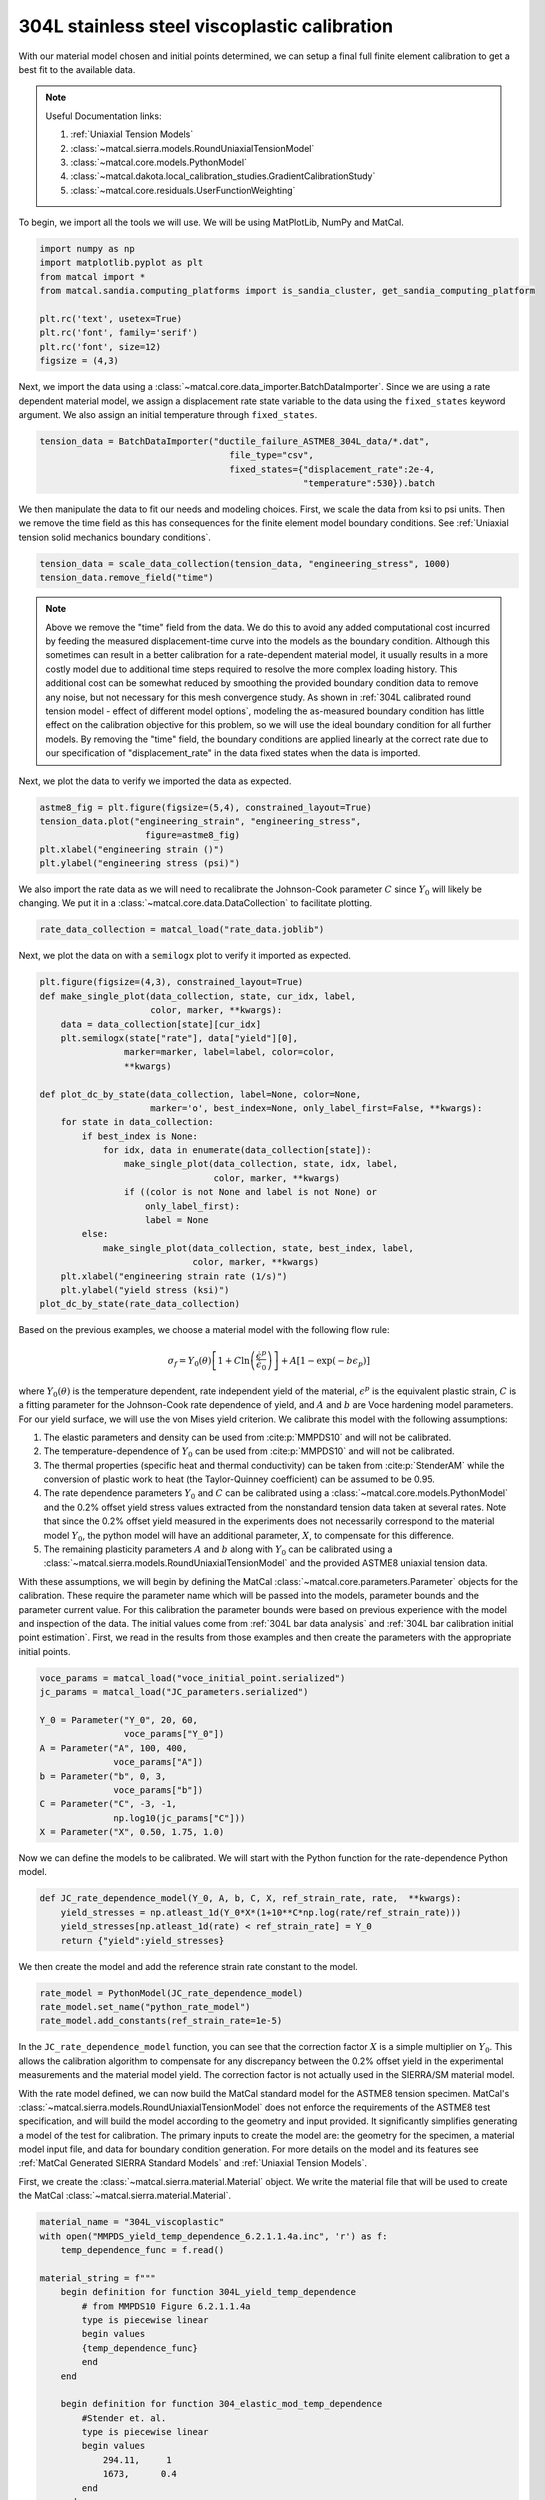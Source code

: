 
.. DO NOT EDIT.
.. THIS FILE WAS AUTOMATICALLY GENERATED BY SPHINX-GALLERY.
.. TO MAKE CHANGES, EDIT THE SOURCE PYTHON FILE:
.. "advanced_examples/304L_viscoplastic_calibration/plot_304L_c_tension_calibration_cluster.py"
.. LINE NUMBERS ARE GIVEN BELOW.

.. only:: html

    .. note::
        :class: sphx-glr-download-link-note

        :ref:`Go to the end <sphx_glr_download_advanced_examples_304L_viscoplastic_calibration_plot_304L_c_tension_calibration_cluster.py>`
        to download the full example code.

.. rst-class:: sphx-glr-example-title

.. _sphx_glr_advanced_examples_304L_viscoplastic_calibration_plot_304L_c_tension_calibration_cluster.py:


304L stainless steel viscoplastic calibration
---------------------------------------------

With our material model chosen and initial points determined, 
we can setup a final full finite element calibration to 
get a best fit to the available data.

.. note::
    Useful Documentation links:

    #. :ref:`Uniaxial Tension Models`
    #. :class:`~matcal.sierra.models.RoundUniaxialTensionModel`
    #. :class:`~matcal.core.models.PythonModel`
    #. :class:`~matcal.dakota.local_calibration_studies.GradientCalibrationStudy`
    #. :class:`~matcal.core.residuals.UserFunctionWeighting`

To begin, we import all the tools we will use.
We will be using MatPlotLib, NumPy and MatCal.

.. GENERATED FROM PYTHON SOURCE LINES 21-31

.. code-block:: Python

    import numpy as np
    import matplotlib.pyplot as plt
    from matcal import *
    from matcal.sandia.computing_platforms import is_sandia_cluster, get_sandia_computing_platform

    plt.rc('text', usetex=True)
    plt.rc('font', family='serif')
    plt.rc('font', size=12)
    figsize = (4,3)








.. GENERATED FROM PYTHON SOURCE LINES 32-36

Next, we import the data using a :class:`~matcal.core.data_importer.BatchDataImporter`.
Since we are using a rate dependent material model, we assign a displacement rate 
state variable to the data using the ``fixed_states`` keyword argument. We also
assign an initial temperature through ``fixed_states``.

.. GENERATED FROM PYTHON SOURCE LINES 36-40

.. code-block:: Python

    tension_data = BatchDataImporter("ductile_failure_ASTME8_304L_data/*.dat", 
                                        file_type="csv", 
                                        fixed_states={"displacement_rate":2e-4, 
                                                      "temperature":530}).batch







.. GENERATED FROM PYTHON SOURCE LINES 41-45

We then manipulate the data to fit our needs and modeling choices. First, 
we scale the data from ksi to psi units. Then we remove the time field 
as this has consequences for the finite element model boundary conditions. 
See :ref:`Uniaxial tension solid mechanics boundary conditions`.

.. GENERATED FROM PYTHON SOURCE LINES 45-48

.. code-block:: Python

    tension_data = scale_data_collection(tension_data, "engineering_stress", 1000)
    tension_data.remove_field("time")








.. GENERATED FROM PYTHON SOURCE LINES 49-71

.. note::
    Above we remove the "time" field from the data. We do this to avoid any 
    added computational cost 
    incurred by feeding the measured displacement-time curve into the models 
    as the boundary condition. 
    Although this sometimes can result in a better calibration 
    for a rate-dependent material model, it 
    usually results in a more costly model due to additional time steps 
    required to resolve
    the more complex loading history. 
    This additional cost can be somewhat reduced by smoothing the
    provided boundary condition data to remove any noise, 
    but not necessary for this mesh convergence study. 
    As shown in :ref:`304L calibrated round tension model - effect 
    of different model options`,
    modeling the as-measured boundary condition has little effect on the 
    calibration objective for this problem, 
    so we will use the ideal boundary condition for all further models.
    By removing the "time" field, the boundary conditions are applied 
    linearly at the correct rate
    due to our specification of "displacement_rate" in the data fixed 
    states when the data is imported.

.. GENERATED FROM PYTHON SOURCE LINES 74-75

Next, we plot the data to verify we imported the data as expected.

.. GENERATED FROM PYTHON SOURCE LINES 75-81

.. code-block:: Python

    astme8_fig = plt.figure(figsize=(5,4), constrained_layout=True)
    tension_data.plot("engineering_strain", "engineering_stress", 
                        figure=astme8_fig)
    plt.xlabel("engineering strain ()")
    plt.ylabel("engineering stress (psi)")




.. image-sg:: /advanced_examples/304L_viscoplastic_calibration/images/sphx_glr_plot_304L_c_tension_calibration_cluster_001.png
   :alt: plot 304L c tension calibration cluster
   :srcset: /advanced_examples/304L_viscoplastic_calibration/images/sphx_glr_plot_304L_c_tension_calibration_cluster_001.png
   :class: sphx-glr-single-img


.. rst-class:: sphx-glr-script-out

 .. code-block:: none


    Text(20.77140016604401, 0.5, 'engineering stress (psi)')



.. GENERATED FROM PYTHON SOURCE LINES 82-86

We also import the rate data as we will need to recalibrate 
the Johnson-Cook parameter :math:`C` since :math:`Y_0` will 
likely be changing. We put it in a :class:`~matcal.core.data.DataCollection`
to facilitate plotting.

.. GENERATED FROM PYTHON SOURCE LINES 86-88

.. code-block:: Python

    rate_data_collection = matcal_load("rate_data.joblib")








.. GENERATED FROM PYTHON SOURCE LINES 89-91

Next, we plot the data on with a ``semilogx`` plot to verify it imported 
as expected.

.. GENERATED FROM PYTHON SOURCE LINES 91-116

.. code-block:: Python

    plt.figure(figsize=(4,3), constrained_layout=True)
    def make_single_plot(data_collection, state, cur_idx, label, 
                         color, marker, **kwargs):
        data = data_collection[state][cur_idx]
        plt.semilogx(state["rate"], data["yield"][0],
                    marker=marker, label=label, color=color, 
                    **kwargs)

    def plot_dc_by_state(data_collection, label=None, color=None,
                         marker='o', best_index=None, only_label_first=False, **kwargs):
        for state in data_collection:
            if best_index is None:
                for idx, data in enumerate(data_collection[state]):
                    make_single_plot(data_collection, state, idx, label, 
                                     color, marker, **kwargs)
                    if ((color is not None and label is not None) or
                        only_label_first):
                        label = None
            else:
                make_single_plot(data_collection, state, best_index, label, 
                                 color, marker, **kwargs)
        plt.xlabel("engineering strain rate (1/s)")
        plt.ylabel("yield stress (ksi)")
    plot_dc_by_state(rate_data_collection)




.. image-sg:: /advanced_examples/304L_viscoplastic_calibration/images/sphx_glr_plot_304L_c_tension_calibration_cluster_002.png
   :alt: plot 304L c tension calibration cluster
   :srcset: /advanced_examples/304L_viscoplastic_calibration/images/sphx_glr_plot_304L_c_tension_calibration_cluster_002.png
   :class: sphx-glr-single-img





.. GENERATED FROM PYTHON SOURCE LINES 117-161

Based on the previous examples, we choose a material model with the
following flow rule:

.. math:: \sigma_f=Y_0\left(\theta\right)\left[1+C\ln\left(\frac{\dot{\epsilon}^p}
   {\dot{\epsilon}_0}\right)\right] 
   + A\left[1-\exp\left(-b\epsilon_p\right)\right]

where :math:`Y_0\left(\theta\right)` is the temperature dependent, rate independent 
yield of the material, :math:`\epsilon^p` is the equivalent plastic strain,
:math:`C` is a fitting parameter for the Johnson-Cook rate dependence of yield, 
and :math:`A` and :math:`b` are Voce hardening
model parameters. For our yield surface, we will use the von Mises yield criterion. 
We calibrate this model with the following assumptions:

#. The elastic parameters and density can be used from :cite:p:`MMPDS10` and 
   will not be calibrated.
#. The temperature-dependence of :math:`Y_0` can be 
   used from :cite:p:`MMPDS10` and will not be calibrated.
#. The thermal properties (specific heat and thermal conductivity) can be taken from 
   :cite:p:`StenderAM` while the conversion of
   plastic work to heat (the Taylor-Quinney coefficient) can be assumed to be 0.95.
#. The rate dependence parameters :math:`Y_0` and :math:`C` can be calibrated using 
   a :class:`~matcal.core.models.PythonModel` 
   and the 0.2\% offset yield stress values
   extracted from the nonstandard tension data taken at several rates. Note that since the 
   0.2\% offset yield measured in the experiments does 
   not necessarily correspond to the material model :math:`Y_0`,
   the python model will have an additional parameter, 
   :math:`X`, to compensate for this difference. 
#. The remaining plasticity parameters :math:`A` and :math:`b` 
   along with :math:`Y_0` can be calibrated 
   using a :class:`~matcal.sierra.models.RoundUniaxialTensionModel`
   and the provided ASTME8 uniaxial tension data. 

With these assumptions, we will begin by defining the MatCal 
:class:`~matcal.core.parameters.Parameter` objects for the calibration.
These require the parameter name 
which will be passed into the models, parameter bounds and 
the parameter current value. 
For this calibration the parameter bounds were based on previous experience with the model
and inspection of the data. The initial values come from 
:ref:`304L bar data analysis` and :ref:`304L bar calibration initial point estimation`.
First, we read in the results from those examples and then 
create the parameters with the appropriate initial points.

.. GENERATED FROM PYTHON SOURCE LINES 161-175

.. code-block:: Python


    voce_params = matcal_load("voce_initial_point.serialized")
    jc_params = matcal_load("JC_parameters.serialized")

    Y_0 = Parameter("Y_0", 20, 60, 
                    voce_params["Y_0"])
    A = Parameter("A", 100, 400, 
                  voce_params["A"])
    b = Parameter("b", 0, 3, 
                  voce_params["b"])
    C = Parameter("C", -3, -1, 
                  np.log10(jc_params["C"]))
    X = Parameter("X", 0.50, 1.75, 1.0)








.. GENERATED FROM PYTHON SOURCE LINES 176-179

Now we can define the models to be calibrated. 
We will start with the Python function for the 
rate-dependence Python model.

.. GENERATED FROM PYTHON SOURCE LINES 179-184

.. code-block:: Python

    def JC_rate_dependence_model(Y_0, A, b, C, X, ref_strain_rate, rate,  **kwargs):
        yield_stresses = np.atleast_1d(Y_0*X*(1+10**C*np.log(rate/ref_strain_rate)))
        yield_stresses[np.atleast_1d(rate) < ref_strain_rate] = Y_0
        return {"yield":yield_stresses}








.. GENERATED FROM PYTHON SOURCE LINES 185-187

We then create the model and add the reference
strain rate constant to the model.

.. GENERATED FROM PYTHON SOURCE LINES 187-191

.. code-block:: Python

    rate_model = PythonModel(JC_rate_dependence_model)
    rate_model.set_name("python_rate_model")
    rate_model.add_constants(ref_strain_rate=1e-5)








.. GENERATED FROM PYTHON SOURCE LINES 192-214

In the ``JC_rate_dependence_model`` function, you can see that the correction factor :math:`X`
is a simple multiplier on :math:`Y_0`. This allows the calibration algorithm to compensate
for any discrepancy between the 0.2\% offset yield in the
experimental measurements and the material
model yield. The correction factor is not actually used in the SIERRA/SM material model.

With the rate model defined, we can now build the MatCal standard model for the 
ASTME8 tension specimen. MatCal's :class:`~matcal.sierra.models.RoundUniaxialTensionModel` 
does not enforce the requirements of the ASTME8 test specification, 
and will build the model according 
to the geometry and input provided. It significantly simplifies
generating a model of the test for calibration. 
The primary inputs to create the model are:
the geometry for the specimen, a material model input file, 
and data for boundary condition generation. 
For more details on the model and its features see 
:ref:`MatCal Generated SIERRA Standard Models`
and :ref:`Uniaxial Tension Models`. 

First, we create the :class:`~matcal.sierra.material.Material` object. 
We write the material file that will be used to create the 
MatCal :class:`~matcal.sierra.material.Material`.

.. GENERATED FROM PYTHON SOURCE LINES 214-282

.. code-block:: Python

    material_name = "304L_viscoplastic"
    with open("MMPDS_yield_temp_dependence_6.2.1.1.4a.inc", 'r') as f:
        temp_dependence_func = f.read()

    material_string = f""" 
        begin definition for function 304L_yield_temp_dependence
            # from MMPDS10 Figure 6.2.1.1.4a
            type is piecewise linear
            begin values
            {temp_dependence_func}
            end
        end

        begin definition for function 304_elastic_mod_temp_dependence
            #Stender et. al.
            type is piecewise linear
            begin values
                294.11,     1
                1673,      0.4
            end
        end 

        begin definition for function 304L_thermal_strain_temp_dependence
            #Stender et. al.
            type is piecewise linear
            begin values
                294.11, 0.0
                1725.0, 0.02
            end
        end

        begin material {material_name}
            #density and elastic parameters from Granta's MMPDS10 304L database Table 2.7.1.0(b3). 
            #Design Mechanical and Physical Properties of AISI 304 Stainless Steels

            density = {{density}}
            thermal engineering strain function = 304L_thermal_strain_temp_dependence
    
            begin parameters for model j2_plasticity
                youngs modulus                = 29e6
                poissons ratio                =   0.27
                yield stress                  = {{Y_0*1e3}}

                youngs modulus function = 304_elastic_mod_temp_dependence

                hardening model = decoupled_flow_stress

                isotropic hardening model = voce
                hardening modulus = {{A*1e3}}
                 exponential coefficient = {{b}}

                yield rate multiplier = johnson_cook
                yield rate constant = {{10^C}}
                yield reference rate = {{ref_strain_rate}}


                yield temperature multiplier = user_defined
                yield temperature multiplier function = 304L_yield_temp_dependence 

                hardening rate multiplier = rate_independent
                hardening temperature multiplier = temperature_independent

                thermal softening model      = coupled
                beta_tq                      = 0.95
                specific heat = {{specific_heat}}
            end
        end
    """







.. GENERATED FROM PYTHON SOURCE LINES 283-314

The study parameters and other parameters can be seen in the file 
and are identified with the curly bracket identifiers for Aprepro :cite:p:`aprepro`
substitution
when the study is running. Also, the functions needed in the model for
temperature dependence are included.

.. note::
   For this material model, the material file for SIERRA/SM also 
   contains the density and specific heat variables that 
   are needed for coupled simulations. We have included them here so
   that we can investigate coupling in a follow-on 
   study. If you want these to be added by MatCal, 
   they can be added to the material model 
   input using curly bracket identifiers as shown above. 
   MatCal will substitute the appropriate values into the file
   if they are to the model as MatCal SIERRA model constants,
   MatCal state parameters, MatCal study 
   parameters or if they are added using the 
   :meth:`~matcal.sierra.models.RoundUniaxialTensionModel.activate_thermal_coupling` 
   method. Alternatively, they can be
   entered manually as fixed values. If they are entered as shown 
   above and MatCal does not substitute values for their identifiers,
   they will default to zero which could cause errors 
   depending on the model options chosen.


Next, we save the material string to a file, so 
MatCal can add it to the model files 
that we generate for the tension model. We then
create the MatCal :class:`~matcal.sierra.material.Material`
object.

.. GENERATED FROM PYTHON SOURCE LINES 314-321

.. code-block:: Python

    material_filename = "304L_viscoplastic_voce_hardening.inc"
    with open(material_filename, 'w') as fn:
        fn.write(material_string)

    sierra_material = Material(material_name, material_filename,
                                "j2_plasticity")








.. GENERATED FROM PYTHON SOURCE LINES 322-334

Next, we create the tension model using the
:class:`~matcal.sierra.models.RoundUniaxialTensionModel`
which takes the material object we created and geometry parameters as input.
It is convenient to put the geometry parameters in a dictionary and then unpack that
dictionary when initializing the model as shown below. After the model is initialized,
the model's options can be set and modified as desired. Here we pass the entire 
data collection into the model for boundary condition generation. Since our 
data collection no longer has the test displacement-time history, the model will 
deform the specimen to the maximum displacement in the data over 
the correct time to achieve the desired engineering strain rate. 
We study the effects of boundary condition choice in more detail in 
:ref:`304L calibrated round tension model - effect of different model options`.

.. GENERATED FROM PYTHON SOURCE LINES 334-349

.. code-block:: Python

    geo_params = {"extensometer_length": 0.75,
                   "gauge_length": 1.25, 
                   "gauge_radius": 0.125, 
                   "grip_radius": 0.25, 
                   "total_length": 4, 
                   "fillet_radius": 0.188,
                   "taper": 0.0015,
                   "necking_region":0.375,
                   "element_size": 0.01,
                   "mesh_method":3, 
                   "grip_contact_length":1}

    astme8_model = RoundUniaxialTensionModel(sierra_material, **geo_params)            
    astme8_model.add_boundary_condition_data(tension_data)       








.. GENERATED FROM PYTHON SOURCE LINES 350-353

We set the cores the model uses to be platform dependent.
On a local machine it will run on 36 cores. If its on a cluster,
it will run in the queue on 112.

.. GENERATED FROM PYTHON SOURCE LINES 353-363

.. code-block:: Python

    astme8_model.set_number_of_cores(24)
    if is_sandia_cluster():       
        astme8_model.run_in_queue("fy220213", 0.5)
        astme8_model.continue_when_simulation_fails()
        platform = get_sandia_computing_platform()
        cores_per_node = platform.get_processors_per_node()
        astme8_model.set_number_of_cores(cores_per_node)
    astme8_model.set_allowable_load_drop_factor(0.45)
    astme8_model.set_name("ASTME8_tension_model")








.. GENERATED FROM PYTHON SOURCE LINES 364-366

We also add the reference strain rate constant to the
SIERRA model.

.. GENERATED FROM PYTHON SOURCE LINES 366-368

.. code-block:: Python

    astme8_model.add_constants(ref_strain_rate=1e-5)








.. GENERATED FROM PYTHON SOURCE LINES 369-380

After preparing the models and data, we must define the objectives to be minimized. 
For this calibration, we will need a separate objective for each model and 
data set to be compared. Both will use the
:class:`~matcal.core.objective.CurveBasedInterpolatedObjective`,
but will differ in the fields that they use for
interpolation and residual calculation. For the 
rate dependence model,
we will be calibrating the yield stress from the model to each measured yield 
at each rate. For the tension model, we will be calibrating to the 
measured engineering stress-strain curve. Therefore,
we create the objectives shown below.

.. GENERATED FROM PYTHON SOURCE LINES 380-383

.. code-block:: Python

    rate_objective = Objective("yield")
    astme8_objective = CurveBasedInterpolatedObjective("engineering_strain", "engineering_stress")








.. GENERATED FROM PYTHON SOURCE LINES 384-391

We then create a function and set of objects that will 
set certain values in the residual vector to zero 
based on values in the
data curve used to calculate that residual vector. This is to remove
residuals corresponding to portions of the curve 
that we should not calibrate to or do not wish to 
calibrate to.

.. GENERATED FROM PYTHON SOURCE LINES 391-402

.. code-block:: Python

    def remove_uncalibrated_data_from_residual(engineering_strains, engineering_stresses, residuals):
        import numpy as np
        weights = np.ones(len(residuals))
        weights[engineering_stresses < 38e3] = 0
        weights[engineering_strains > 0.75] = 0
        return weights*residuals

    residual_weights = UserFunctionWeighting("engineering_strain", "engineering_stress", 
                                             remove_uncalibrated_data_from_residual)
    astme8_objective.set_field_weights(residual_weights)








.. GENERATED FROM PYTHON SOURCE LINES 403-420

.. note::
    Above we remove the elastic and steep unloading portions of the stress-strain
    curves from the objective using :class:`~matcal.core.residuals.UserFunctionWeighting` object.
    As stated previously, the elasticity constants are pulled from the literature, 
    so keeping the elastic data in the objective is not needed. 
    Additionally, the steep unloading after necking will not be well captured 
    with a coarse mesh and 
    the absence of a failure method such as element death. Refining the mesh and adding failure 
    significantly increases
    the cost of the model with little effect on the calibration results. 
    At a minimum, we need the calibration to be able to identify the peak 
    load and strain at peak load
    in the data
    which for this data only requires strains up to 0.75.  
    This step is not necessarily required, but it does reduce the computational
    cost of the calibration and 
    most likely results in an improved calibration.

.. GENERATED FROM PYTHON SOURCE LINES 422-466

To perform the calibration, we will use 
the :class:`~matcal.dakota.local_calibration_studies.GradientCalibrationStudy`.
First, we create the calibration
study object with the :class:`~matcal.core.parameters.Parameter` objects that we made earlier.
We then add the evaluation sets which will be 
combined to form the full objective. In this case, each evaluation 
set has a single objective, model and data/data_collection. 
As a result, MatCal will track two objectives for this problem.

.. note ::
  MatCal can also accept multiple objectives passed to a single evaluation set in the form of an
  :class:`~matcal.core.objective.ObjectiveCollection`. 
  You can also add evaluation sets for a given 
  model multiple times. This is useful when you have different types 
  of data from the experiments and 
  must use different objectives on these data sets. 
  An example would be calibrating to both stress-strain and temperature-time data.
  Sometimes the experimental data is not collocated in time and supplied in different files.
  In such a case, you could calibrate
  to both by adding two evaluation sets for the model, 
  one for stress-strain and another for temperature-time.

After adding the evaluation sets, we need to set the study core limit. 
MatCal takes advantage of 
multiple cores in two layers. Most models can be run on several cores, all studies can run 
evaluation sets in parallel (all models for a combined objective 
evaluation can be run concurrently), and most 
studies can run several combined objective evaluations concurrently. 
For this case, we need 1 core for the python model and 
36 cores for the tension model in each combined objective evaluation. 
The study itself supports objective evaluation 
concurrently up to :math:`n+1` where :math:`n` is the number of parameters. 
See the 
study specific documentation for the objective evaluation concurrency for other methods.
For this case, the study will perform six (five parameters + 1) concurrent combined
objective evaluations, so this study can use at most 37*6 cores. 
Since this is a relatively large number of cores, we set the core limit to 112.
This limit is total number of cores we can use on the computational resources we plan 
to run this on. 
If you have fewer cores, 
set the limit to what is available and MatCal will not use 
more than what is specified. If no core limit is set,
MatCal will default to 1. For parallel jobs, you must specify the limit
or MatCal will error out. These specifications are for running jobs on a local machine.

.. GENERATED FROM PYTHON SOURCE LINES 466-473

.. code-block:: Python

    calibration = GradientCalibrationStudy(Y_0, A, b, C, X)
    calibration.add_evaluation_set(astme8_model, astme8_objective, tension_data)
    calibration.set_results_storage_options(results_save_frequency=6)
    calibration.add_evaluation_set(rate_model, rate_objective, rate_data_collection)
    calibration.set_core_limit(112)
    cal_dir = "finite_element_model_calibration"
    calibration.set_working_directory(cal_dir, remove_existing=True)







.. GENERATED FROM PYTHON SOURCE LINES 474-481

However, if we are on a cluster where the models are run in a queue (not
the local machine), 
we set the limit based on the number of jobs that can run concurrently 
because there is some overhead for job monitoring and results processing.
For our case, that is only six python models run on the parent node 
and then six finite element models run on children nodes with job monitoring
and post processing on the parent node.

.. GENERATED FROM PYTHON SOURCE LINES 481-484

.. code-block:: Python

    if is_sandia_cluster():
        calibration.set_core_limit(12)








.. GENERATED FROM PYTHON SOURCE LINES 485-489

We can now run the calibration. After it finishes, we will plot 
MatCal's standard plots which include plotting the simulation QoIs versus the experimental data
QoIs, the objectives versus evaluation and the objectives versus the parameter values. 
We also print and save the final parameter values. 

.. GENERATED FROM PYTHON SOURCE LINES 489-499

.. code-block:: Python

    results = calibration.launch()
    print(results.best)
    matcal_save("voce_calibration_results.serialized", results.best.to_dict())
    import os
    init_dir = os.getcwd()
    os.chdir(cal_dir)
    make_standard_plots("engineering_strain","yield")
    os.chdir(init_dir)





.. rst-class:: sphx-glr-horizontal


    *

      .. image-sg:: /advanced_examples/304L_viscoplastic_calibration/images/sphx_glr_plot_304L_c_tension_calibration_cluster_003.png
         :alt: plot 304L c tension calibration cluster
         :srcset: /advanced_examples/304L_viscoplastic_calibration/images/sphx_glr_plot_304L_c_tension_calibration_cluster_003.png
         :class: sphx-glr-multi-img

    *

      .. image-sg:: /advanced_examples/304L_viscoplastic_calibration/images/sphx_glr_plot_304L_c_tension_calibration_cluster_004.png
         :alt: plot 304L c tension calibration cluster
         :srcset: /advanced_examples/304L_viscoplastic_calibration/images/sphx_glr_plot_304L_c_tension_calibration_cluster_004.png
         :class: sphx-glr-multi-img

    *

      .. image-sg:: /advanced_examples/304L_viscoplastic_calibration/images/sphx_glr_plot_304L_c_tension_calibration_cluster_005.png
         :alt: plot 304L c tension calibration cluster
         :srcset: /advanced_examples/304L_viscoplastic_calibration/images/sphx_glr_plot_304L_c_tension_calibration_cluster_005.png
         :class: sphx-glr-multi-img

    *

      .. image-sg:: /advanced_examples/304L_viscoplastic_calibration/images/sphx_glr_plot_304L_c_tension_calibration_cluster_006.png
         :alt: plot 304L c tension calibration cluster
         :srcset: /advanced_examples/304L_viscoplastic_calibration/images/sphx_glr_plot_304L_c_tension_calibration_cluster_006.png
         :class: sphx-glr-multi-img

    *

      .. image-sg:: /advanced_examples/304L_viscoplastic_calibration/images/sphx_glr_plot_304L_c_tension_calibration_cluster_007.png
         :alt: plot 304L c tension calibration cluster
         :srcset: /advanced_examples/304L_viscoplastic_calibration/images/sphx_glr_plot_304L_c_tension_calibration_cluster_007.png
         :class: sphx-glr-multi-img

    *

      .. image-sg:: /advanced_examples/304L_viscoplastic_calibration/images/sphx_glr_plot_304L_c_tension_calibration_cluster_008.png
         :alt: plot 304L c tension calibration cluster
         :srcset: /advanced_examples/304L_viscoplastic_calibration/images/sphx_glr_plot_304L_c_tension_calibration_cluster_008.png
         :class: sphx-glr-multi-img

    *

      .. image-sg:: /advanced_examples/304L_viscoplastic_calibration/images/sphx_glr_plot_304L_c_tension_calibration_cluster_009.png
         :alt: plot 304L c tension calibration cluster
         :srcset: /advanced_examples/304L_viscoplastic_calibration/images/sphx_glr_plot_304L_c_tension_calibration_cluster_009.png
         :class: sphx-glr-multi-img

    *

      .. image-sg:: /advanced_examples/304L_viscoplastic_calibration/images/sphx_glr_plot_304L_c_tension_calibration_cluster_010.png
         :alt: plot 304L c tension calibration cluster
         :srcset: /advanced_examples/304L_viscoplastic_calibration/images/sphx_glr_plot_304L_c_tension_calibration_cluster_010.png
         :class: sphx-glr-multi-img


.. rst-class:: sphx-glr-script-out

 .. code-block:: none

    Y_0: 33.024571631
    A: 159.68313409
    b: 1.9454778716
    C: -1.400116261
    X: 0.98319414701




.. GENERATED FROM PYTHON SOURCE LINES 500-527

The calibration finishes successfully with the Dakota output::

  **** RELATIVE FUNCTION CONVERGENCE *****

indicating that the calibration completed successfully. The QoI plots 
also show that the calibration matches the data well. The 
objective results for the best evaluation are given in the output shown below.::

       Evaluation results for "matcal_workdir.25":
               Objective "CurveBasedInterpolatedObjective_1" for model "ASTME8_tension_model" = 0.00028227584006352657
               Objective "CurveBasedInterpolatedObjective_0" for model "python_rate_model" = 0.0033173052116014117

The tension model objective is fairly low while the 
python rate model objective is noticeably higher. These objectives will never be zero due to 
the fact that there is model form error that is unavoidable and due to the variance in the data. 
From the QoI plots it is clear that the rate data have noticeably higher variability for the measured 
dependent field ("yield") at a given independent field value ("rate") when compared to the tension 
engineering stress-strain data. This is likely the primary cause for its higher
objective value. This demonstrates why it is typically a good practice to weight objectives or residuals by the inverse of the
variance or noise of the data. MatCal will do this if the data variance is provided with the data and the user 
adds :class:`~matcal.core.residuals.NoiseWeightingFromFile` residuals weights to the objective with 
:meth:`~matcal.core.objective.Objective.set_field_weights`. The same can be accomplished by the 
user by using the :class:`~matcal.core.residuals.ConstantFactorWeighting` with the appropriate scale factor.
For this problem, the calibration 
is acceptable without it and it is not necessarily needed because objectives 
are fairly decoupled. However, using this weighting would result in a small change to the calibrated
parameters if used.  


.. rst-class:: sphx-glr-timing

   **Total running time of the script:** (7 minutes 31.669 seconds)


.. _sphx_glr_download_advanced_examples_304L_viscoplastic_calibration_plot_304L_c_tension_calibration_cluster.py:

.. only:: html

  .. container:: sphx-glr-footer sphx-glr-footer-example

    .. container:: sphx-glr-download sphx-glr-download-jupyter

      :download:`Download Jupyter notebook: plot_304L_c_tension_calibration_cluster.ipynb <plot_304L_c_tension_calibration_cluster.ipynb>`

    .. container:: sphx-glr-download sphx-glr-download-python

      :download:`Download Python source code: plot_304L_c_tension_calibration_cluster.py <plot_304L_c_tension_calibration_cluster.py>`

    .. container:: sphx-glr-download sphx-glr-download-zip

      :download:`Download zipped: plot_304L_c_tension_calibration_cluster.zip <plot_304L_c_tension_calibration_cluster.zip>`


.. only:: html

 .. rst-class:: sphx-glr-signature

    `Gallery generated by Sphinx-Gallery <https://sphinx-gallery.github.io>`_
